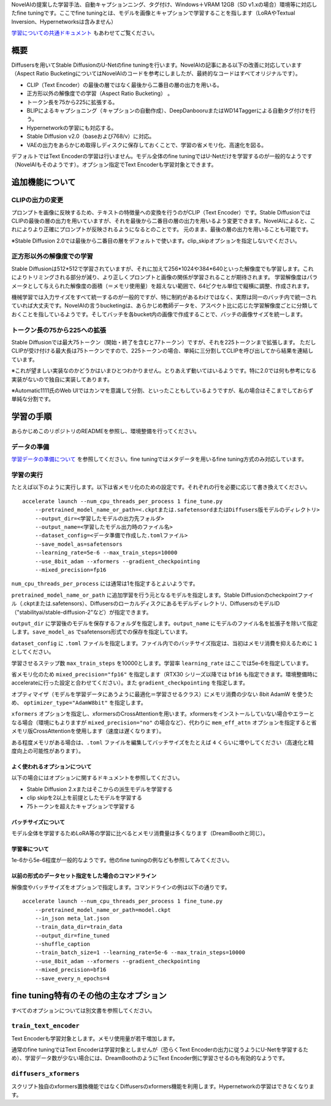 NovelAIの提案した学習手法、自動キャプションニング、タグ付け、Windows＋VRAM
12GB（SD v1.xの場合）環境等に対応したfine tuningです。ここでfine
tuningとは、モデルを画像とキャプションで学習することを指します（LoRAやTextual
Inversion、Hypernetworksは含みません）

.. _finetune:

`学習についての共通ドキュメント <./train_README-ja.md>`__
もあわせてご覧ください。

概要
====

Diffusersを用いてStable DiffusionのU-Netのfine
tuningを行います。NovelAIの記事にある以下の改善に対応しています（Aspect
Ratio
BucketingについてはNovelAIのコードを参考にしましたが、最終的なコードはすべてオリジナルです）。

-  CLIP（Text
   Encoder）の最後の層ではなく最後から二番目の層の出力を用いる。
-  正方形以外の解像度での学習（Aspect Ratio Bucketing） 。
-  トークン長を75から225に拡張する。
-  BLIPによるキャプショニング（キャプションの自動作成）、DeepDanbooruまたはWD14Taggerによる自動タグ付けを行う。
-  Hypernetworkの学習にも対応する。
-  Stable Diffusion v2.0（baseおよび768/v）に対応。
-  VAEの出力をあらかじめ取得しディスクに保存しておくことで、学習の省メモリ化、高速化を図る。

デフォルトではText Encoderの学習は行いません。モデル全体のfine
tuningではU-Netだけを学習するのが一般的なようです（NovelAIもそのようです）。オプション指定でText
Encoderも学習対象とできます。

追加機能について
================

CLIPの出力の変更
----------------

プロンプトを画像に反映するため、テキストの特徴量への変換を行うのがCLIP（Text
Encoder）です。Stable
DiffusionではCLIPの最後の層の出力を用いていますが、それを最後から二番目の層の出力を用いるよう変更できます。NovelAIによると、これによりより正確にプロンプトが反映されるようになるとのことです。
元のまま、最後の層の出力を用いることも可能です。

※Stable Diffusion
2.0では最後から二番目の層をデフォルトで使います。clip\_skipオプションを指定しないでください。

正方形以外の解像度での学習
--------------------------

Stable
Diffusionは512\*512で学習されていますが、それに加えて256\*1024や384\*640といった解像度でも学習します。これによりトリミングされる部分が減り、より正しくプロンプトと画像の関係が学習されることが期待されます。
学習解像度はパラメータとして与えられた解像度の面積（＝メモリ使用量）を超えない範囲で、64ピクセル単位で縦横に調整、作成されます。

機械学習では入力サイズをすべて統一するのが一般的ですが、特に制約があるわけではなく、実際は同一のバッチ内で統一されていれば大丈夫です。NovelAIの言うbucketingは、あらかじめ教師データを、アスペクト比に応じた学習解像度ごとに分類しておくことを指しているようです。そしてバッチを各bucket内の画像で作成することで、バッチの画像サイズを統一します。

トークン長の75から225への拡張
-----------------------------

Stable
Diffusionでは最大75トークン（開始・終了を含むと77トークン）ですが、それを225トークンまで拡張します。
ただしCLIPが受け付ける最大長は75トークンですので、225トークンの場合、単純に三分割してCLIPを呼び出してから結果を連結しています。

※これが望ましい実装なのかどうかはいまひとつわかりません。とりあえず動いてはいるようです。特に2.0では何も参考になる実装がないので独自に実装してあります。

※Automatic1111氏のWeb
UIではカンマを意識して分割、といったこともしているようですが、私の場合はそこまでしておらず単純な分割です。

学習の手順
==========

あらかじめこのリポジトリのREADMEを参照し、環境整備を行ってください。

データの準備
------------

`学習データの準備について <./train_README-ja.md>`__
を参照してください。fine tuningではメタデータを用いるfine
tuning方式のみ対応しています。

学習の実行
----------

たとえば以下のように実行します。以下は省メモリ化のための設定です。それぞれの行を必要に応じて書き換えてください。

::

    accelerate launch --num_cpu_threads_per_process 1 fine_tune.py 
        --pretrained_model_name_or_path=<.ckptまたは.safetensordまたはDiffusers版モデルのディレクトリ> 
        --output_dir=<学習したモデルの出力先フォルダ>  
        --output_name=<学習したモデル出力時のファイル名> 
        --dataset_config=<データ準備で作成した.tomlファイル> 
        --save_model_as=safetensors 
        --learning_rate=5e-6 --max_train_steps=10000 
        --use_8bit_adam --xformers --gradient_checkpointing
        --mixed_precision=fp16

``num_cpu_threads_per_process`` には通常は1を指定するとよいようです。

``pretrained_model_name_or_path``
に追加学習を行う元となるモデルを指定します。Stable
Diffusionのcheckpointファイル（.ckptまたは.safetensors）、Diffusersのローカルディスクにあるモデルディレクトリ、DiffusersのモデルID（"stabilityai/stable-diffusion-2"など）が指定できます。

``output_dir``
に学習後のモデルを保存するフォルダを指定します。\ ``output_name``
にモデルのファイル名を拡張子を除いて指定します。\ ``save_model_as``
でsafetensors形式での保存を指定しています。

``dataset_config`` に ``.toml``
ファイルを指定します。ファイル内でのバッチサイズ指定は、当初はメモリ消費を抑えるために
``1`` としてください。

学習させるステップ数 ``max_train_steps`` を10000とします。学習率
``learning_rate`` はここでは5e-6を指定しています。

省メモリ化のため ``mixed_precision="fp16"`` を指定します（RTX30
シリーズ以降では ``bf16``
も指定できます。環境整備時にaccelerateに行った設定と合わせてください）。また
``gradient_checkpointing`` を指定します。

オプティマイザ（モデルを学習データにあうように最適化＝学習させるクラス）にメモリ消費の少ない
8bit AdamW を使うため、 ``optimizer_type="AdamW8bit"`` を指定します。

``xformers``
オプションを指定し、xformersのCrossAttentionを用います。xformersをインストールしていない場合やエラーとなる場合（環境にもよりますが
``mixed_precision="no"`` の場合など）、代わりに ``mem_eff_attn``
オプションを指定すると省メモリ版CrossAttentionを使用します（速度は遅くなります）。

ある程度メモリがある場合は、\ ``.toml``
ファイルを編集してバッチサイズをたとえば ``4``
くらいに増やしてください（高速化と精度向上の可能性があります）。

よく使われるオプションについて
~~~~~~~~~~~~~~~~~~~~~~~~~~~~~~

以下の場合にはオプションに関するドキュメントを参照してください。

-  Stable Diffusion 2.xまたはそこからの派生モデルを学習する
-  clip skipを2以上を前提としたモデルを学習する
-  75トークンを超えたキャプションで学習する

バッチサイズについて
~~~~~~~~~~~~~~~~~~~~

モデル全体を学習するためLoRA等の学習に比べるとメモリ消費量は多くなります（DreamBoothと同じ）。

学習率について
~~~~~~~~~~~~~~

1e-6から5e-6程度が一般的なようです。他のfine
tuningの例なども参照してみてください。

以前の形式のデータセット指定をした場合のコマンドライン
~~~~~~~~~~~~~~~~~~~~~~~~~~~~~~~~~~~~~~~~~~~~~~~~~~~~~~

解像度やバッチサイズをオプションで指定します。コマンドラインの例は以下の通りです。

::

    accelerate launch --num_cpu_threads_per_process 1 fine_tune.py 
        --pretrained_model_name_or_path=model.ckpt 
        --in_json meta_lat.json 
        --train_data_dir=train_data 
        --output_dir=fine_tuned 
        --shuffle_caption 
        --train_batch_size=1 --learning_rate=5e-6 --max_train_steps=10000 
        --use_8bit_adam --xformers --gradient_checkpointing
        --mixed_precision=bf16
        --save_every_n_epochs=4

.. raw:: html

   <!-- 
   ### 勾配をfp16とした学習（実験的機能）
   full_fp16オプションを指定すると勾配を通常のfloat32からfloat16（fp16）に変更して学習します（mixed precisionではなく完全なfp16学習になるようです）。これによりSD1.xの512*512サイズでは8GB未満、SD2.xの512*512サイズで12GB未満のVRAM使用量で学習できるようです。

   あらかじめaccelerate configでfp16を指定し、オプションでmixed_precision="fp16"としてください（bf16では動作しません）。

   メモリ使用量を最小化するためには、xformers、use_8bit_adam、gradient_checkpointingの各オプションを指定し、train_batch_sizeを1としてください。
   （余裕があるようならtrain_batch_sizeを段階的に増やすと若干精度が上がるはずです。）

   PyTorchのソースにパッチを当てて無理やり実現しています（PyTorch 1.12.1と1.13.0で確認）。精度はかなり落ちますし、途中で学習失敗する確率も高くなります。学習率やステップ数の設定もシビアなようです。それらを認識したうえで自己責任でお使いください。
   -->

fine tuning特有のその他の主なオプション
=======================================

すべてのオプションについては別文書を参照してください。

``train_text_encoder``
----------------------

Text Encoderも学習対象とします。メモリ使用量が若干増加します。

通常のfine tuningではText Encoderは学習対象としませんが（恐らくText
Encoderの出力に従うようにU-Netを学習するため）、学習データ数が少ない場合には、DreamBoothのようにText
Encoder側に学習させるのも有効的なようです。

``diffusers_xformers``
----------------------

スクリプト独自のxformers置換機能ではなくDiffusersのxformers機能を利用します。Hypernetworkの学習はできなくなります。
